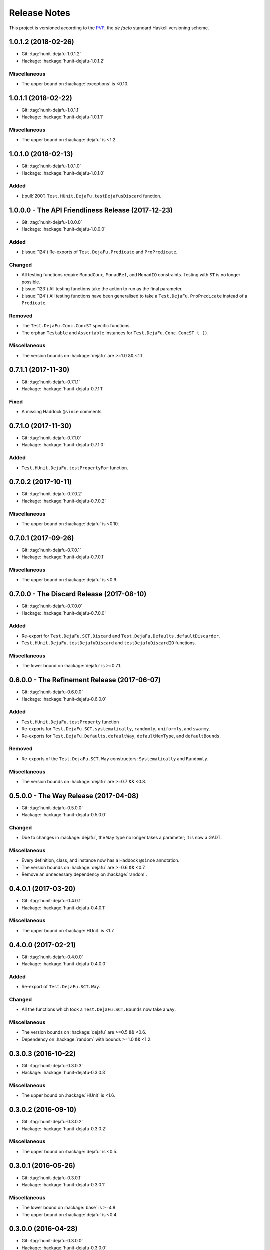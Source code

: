 Release Notes
=============

This project is versioned according to the PVP_, the *de facto*
standard Haskell versioning scheme.

.. _PVP: https://pvp.haskell.org/


1.0.1.2 (2018-02-26)
--------------------

* Git: :tag:`hunit-dejafu-1.0.1.2`
* Hackage: :hackage:`hunit-dejafu-1.0.1.2`

Miscellaneous
~~~~~~~~~~~~~

* The upper bound on :hackage:`exceptions` is <0.10.


1.0.1.1 (2018-02-22)
--------------------

* Git: :tag:`hunit-dejafu-1.0.1.1`
* Hackage: :hackage:`hunit-dejafu-1.0.1.1`

Miscellaneous
~~~~~~~~~~~~~

* The upper bound on :hackage:`dejafu` is <1.2.


1.0.1.0 (2018-02-13)
--------------------

* Git: :tag:`hunit-dejafu-1.0.1.0`
* Hackage: :hackage:`hunit-dejafu-1.0.1.0`

Added
~~~~~

* (:pull:`200`) ``Test.HUnit.DejaFu.testDejafusDiscard`` function.


1.0.0.0 - The API Friendliness Release (2017-12-23)
---------------------------------------------------

* Git: :tag:`hunit-dejafu-1.0.0.0`
* Hackage: :hackage:`hunit-dejafu-1.0.0.0`

Added
~~~~~

* (:issue:`124`) Re-exports of ``Test.DejaFu.Predicate`` and
  ``ProPredicate``.

Changed
~~~~~~~

* All testing functions require ``MonadConc``, ``MonadRef``, and
  ``MonadIO`` constraints.  Testing with ``ST`` is no longer possible.

* (:issue:`123`) All testing functions take the action to run as the
  final parameter.

* (:issue:`124`) All testing functions have been generalised to take a
  ``Test.DejaFu.ProPredicate`` instead of a ``Predicate``.

Removed
~~~~~~~

* The ``Test.DejaFu.Conc.ConcST`` specific functions.

* The orphan ``Testable`` and ``Assertable`` instances for
  ``Test.DejaFu.Conc.ConcST t ()``.

Miscellaneous
~~~~~~~~~~~~~

* The version bounds on :hackage:`dejafu` are >=1.0 && <1.1.


0.7.1.1 (2017-11-30)
--------------------

* Git: :tag:`hunit-dejafu-0.7.1.1`
* Hackage: :hackage:`hunit-dejafu-0.7.1.1`

Fixed
~~~~~

* A missing Haddock ``@since`` comments.


0.7.1.0 (2017-11-30)
--------------------

* Git: :tag:`hunit-dejafu-0.7.1.0`
* Hackage: :hackage:`hunit-dejafu-0.7.1.0`

Added
~~~~~

* ``Test.HUnit.DejaFu.testPropertyFor`` function.


0.7.0.2 (2017-10-11)
--------------------

* Git: :tag:`hunit-dejafu-0.7.0.2`
* Hackage: :hackage:`hunit-dejafu-0.7.0.2`

Miscellaneous
~~~~~~~~~~~~~

* The upper bound on :hackage:`dejafu` is <0.10.


0.7.0.1 (2017-09-26)
--------------------

* Git: :tag:`hunit-dejafu-0.7.0.1`
* Hackage: :hackage:`hunit-dejafu-0.7.0.1`

Miscellaneous
~~~~~~~~~~~~~

* The upper bound on :hackage:`dejafu` is <0.9.


0.7.0.0 - The Discard Release (2017-08-10)
------------------------------------------

* Git: :tag:`hunit-dejafu-0.7.0.0`
* Hackage: :hackage:`hunit-dejafu-0.7.0.0`

Added
~~~~~

* Re-export for ``Test.DejaFu.SCT.Discard`` and
  ``Test.DejaFu.Defaults.defaultDiscarder``.

* ``Test.HUnit.DejaFu.testDejafuDiscard`` and ``testDejafuDiscardIO``
  functions.

Miscellaneous
~~~~~~~~~~~~~

* The lower bound on :hackage:`dejafu` is >=0.7.1.


0.6.0.0 - The Refinement Release (2017-06-07)
---------------------------------------------

* Git: :tag:`hunit-dejafu-0.6.0.0`
* Hackage: :hackage:`hunit-dejafu-0.6.0.0`

Added
~~~~~

* ``Test.HUnit.DejaFu.testProperty`` function

* Re-exports for ``Test.DejaFu.SCT.systematically``, ``randomly``,
  ``uniformly``, and ``swarmy``.

* Re-exports for ``Test.DejaFu.Defaults.defaultWay``,
  ``defaultMemType``, and ``defaultBounds``.

Removed
~~~~~~~

* Re-exports of the ``Test.DejaFu.SCT.Way`` constructors:
  ``Systematically`` and ``Randomly``.

Miscellaneous
~~~~~~~~~~~~~

* The version bounds on :hackage:`dejafu` are >=0.7 && <0.8.


0.5.0.0 - The Way Release (2017-04-08)
--------------------------------------

* Git: :tag:`hunit-dejafu-0.5.0.0`
* Hackage: :hackage:`hunit-dejafu-0.5.0.0`

Changed
~~~~~~~

* Due to changes in :hackage:`dejafu`, the ``Way`` type no longer
  takes a parameter; it is now a GADT.

Miscellaneous
~~~~~~~~~~~~~

* Every definition, class, and instance now has a Haddock ``@since``
  annotation.

* The version bounds on :hackage:`dejafu` are >=0.6 && <0.7.

* Remove an unnecessary dependency on :hackage:`random`.


0.4.0.1 (2017-03-20)
--------------------

* Git: :tag:`hunit-dejafu-0.4.0.1`
* Hackage: :hackage:`hunit-dejafu-0.4.0.1`

Miscellaneous
~~~~~~~~~~~~~

* The upper bound on :hackage:`HUnit` is <1.7.


0.4.0.0 (2017-02-21)
--------------------

* Git: :tag:`hunit-dejafu-0.4.0.0`
* Hackage: :hackage:`hunit-dejafu-0.4.0.0`

Added
~~~~~

* Re-export of ``Test.DejaFu.SCT.Way``.

Changed
~~~~~~~

* All the functions which took a ``Test.DejaFu.SCT.Bounds`` now take a
  ``Way``.

Miscellaneous
~~~~~~~~~~~~~

* The version bounds on :hackage:`dejafu` are >=0.5 && <0.6.

* Dependency on :hackage:`random` with bounds >=1.0 && <1.2.


0.3.0.3 (2016-10-22)
--------------------

* Git: :tag:`hunit-dejafu-0.3.0.3`
* Hackage: :hackage:`hunit-dejafu-0.3.0.3`

Miscellaneous
~~~~~~~~~~~~~

* The upper bound on :hackage:`HUnit` is <1.6.


0.3.0.2 (2016-09-10)
--------------------

* Git: :tag:`hunit-dejafu-0.3.0.2`
* Hackage: :hackage:`hunit-dejafu-0.3.0.2`

Miscellaneous
~~~~~~~~~~~~~

* The upper bound on :hackage:`dejafu` is <0.5.


0.3.0.1 (2016-05-26)
--------------------

* Git: :tag:`hunit-dejafu-0.3.0.1`
* Hackage: :hackage:`hunit-dejafu-0.3.0.1`

Miscellaneous
~~~~~~~~~~~~~

* The lower bound on :hackage:`base` is >=4.8.

* The upper bound on :hackage:`dejafu` is <0.4.


0.3.0.0 (2016-04-28)
--------------------

* Git: :tag:`hunit-dejafu-0.3.0.0`
* Hackage: :hackage:`hunit-dejafu-0.3.0.0`

Added
~~~~~

* Orphan ``Assertable`` and ``Testable`` instances for
  ``Test.DejaFu.Conc.ConcST t ()`` and ``ConcIO ()``.

* Re-export ``Test.DejaFu.SCT.Bounds``.

Miscellaneous
~~~~~~~~~~~~~

* The version bounds on :hackage:`dejafu` are >=0.2


0.2.1.0 (2016-04-03)
--------------------

* Git: :tag:`hunit-dejafu-0.2.1.0`

**Note:** this was never pushed to Hackage, whoops!

Miscellaneous
~~~~~~~~~~~~~

* The version bounds on :hackage:`dejafu` are 0.3.*.


0.2.0.0 - The Initial Release (2015-12-01)
------------------------------------------

* Git: :tag:`0.2.0.0`
* Hackage: :hackage:`hunit-dejafu-0.2.0.0`

Added
~~~~~

* Everything.
